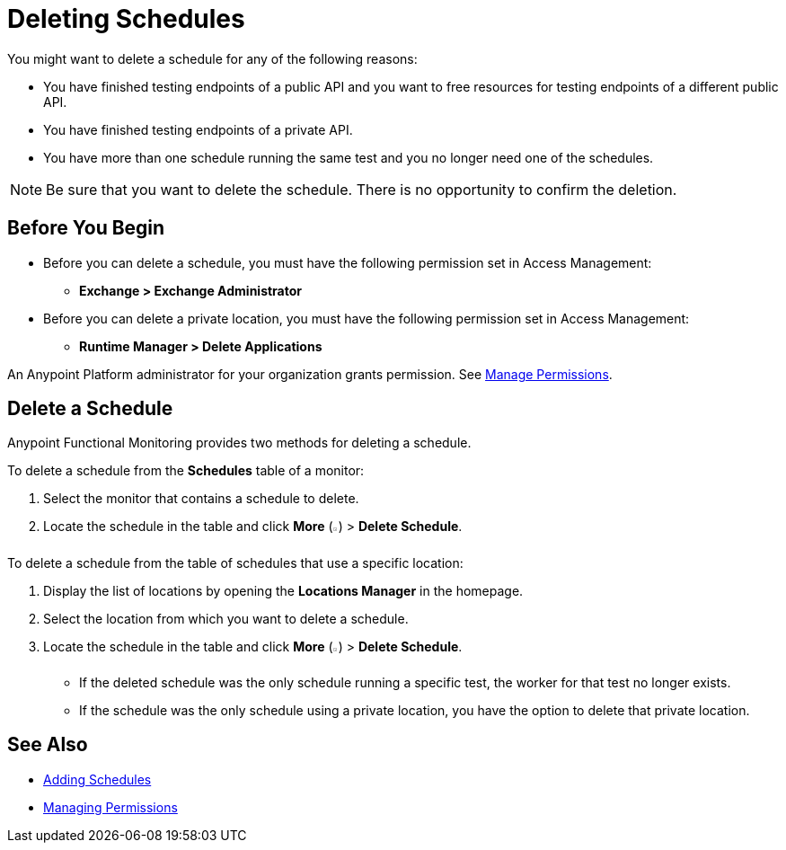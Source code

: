 = Deleting Schedules

:imagesdir: ../assets/images

You might want to delete a schedule for any of the following reasons:

* You have finished testing endpoints of a public API and you want to free resources for testing endpoints of a different public API.
* You have finished testing endpoints of a private API.
* You have more than one schedule running the same test and you no longer need one of the schedules.

[NOTE]
====
Be sure that you want to delete the schedule. There is no opportunity to confirm the deletion.
====

== Before You Begin

* Before you can delete a schedule, you must have the following permission set in Access Management:

** *Exchange > Exchange Administrator*

* Before you can delete a private location, you must have the following permission set in Access Management:

** *Runtime Manager > Delete Applications*

An Anypoint Platform administrator for your organization grants permission. See xref:access-management::managing-permissions.adoc[Manage Permissions].

== Delete a Schedule

Anypoint Functional Monitoring provides two methods for deleting a schedule.

To delete a schedule from the *Schedules* table of a monitor:

. Select the monitor that contains a schedule to delete.
. Locate the schedule in the table and click *More* (image:afm-ui-more-button.png[width=0.75%,height=0.75%]) > *Delete Schedule*.

To delete a schedule from the table of schedules that use a specific location:

. Display the list of locations by opening the *Locations Manager* in the homepage.
. Select the location from which you want to delete a schedule.
. Locate the schedule in the table and click *More* (image:afm-ui-more-button.png[width=0.75%,height=0.75%]) > *Delete Schedule*.
+
* If the deleted schedule was the only schedule running a specific test, the worker for that test no longer exists.
* If the schedule was the only schedule using a private location, you have the option to delete that private location.

== See Also

* xref:afm-add-schedule.adoc[Adding Schedules]
* xref:access-management::managing-permissions.adoc[Managing Permissions]
